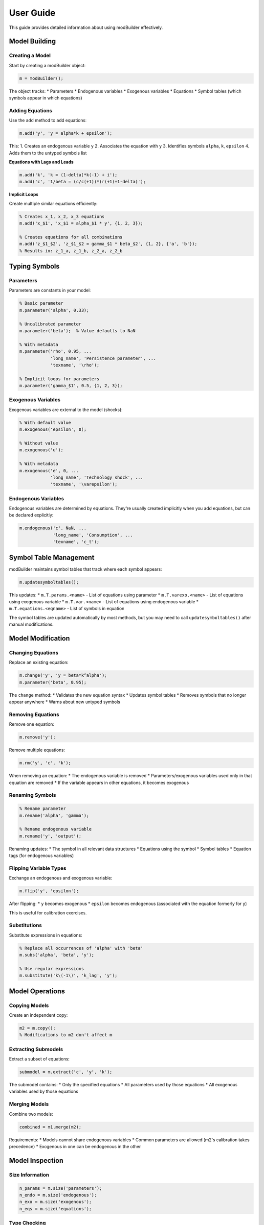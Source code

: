 User Guide
==========

This guide provides detailed information about using modBuilder effectively.

Model Building
--------------

Creating a Model
~~~~~~~~~~~~~~~~

Start by creating a modBuilder object:

.. code-block:: matlab

   m = modBuilder();

The object tracks:
* Parameters
* Endogenous variables
* Exogenous variables
* Equations
* Symbol tables (which symbols appear in which equations)

Adding Equations
~~~~~~~~~~~~~~~~

Use the ``add`` method to add equations:

.. code-block:: matlab

   m.add('y', 'y = alpha*k + epsilon');

This:
1. Creates an endogenous variable ``y``
2. Associates the equation with ``y``
3. Identifies symbols ``alpha``, ``k``, ``epsilon``
4. Adds them to the untyped symbols list

**Equations with Lags and Leads**

.. code-block:: matlab

   m.add('k', 'k = (1-delta)*k(-1) + i');
   m.add('c', '1/beta = (c/c(+1))*(r(+1)+1-delta)');

**Implicit Loops**

Create multiple similar equations efficiently:

.. code-block:: matlab

   % Creates x_1, x_2, x_3 equations
   m.add('x_$1', 'x_$1 = alpha_$1 * y', {1, 2, 3});

   % Creates equations for all combinations
   m.add('z_$1_$2', 'z_$1_$2 = gamma_$1 * beta_$2', {1, 2}, {'a', 'b'});
   % Results in: z_1_a, z_1_b, z_2_a, z_2_b

Typing Symbols
--------------

Parameters
~~~~~~~~~~

Parameters are constants in your model:

.. code-block:: matlab

   % Basic parameter
   m.parameter('alpha', 0.33);

   % Uncalibrated parameter
   m.parameter('beta');  % Value defaults to NaN

   % With metadata
   m.parameter('rho', 0.95, ...
               'long_name', 'Persistence parameter', ...
               'texname', '\rho');

   % Implicit loops for parameters
   m.parameter('gamma_$1', 0.5, {1, 2, 3});

Exogenous Variables
~~~~~~~~~~~~~~~~~~~

Exogenous variables are external to the model (shocks):

.. code-block:: matlab

   % With default value
   m.exogenous('epsilon', 0);

   % Without value
   m.exogenous('u');

   % With metadata
   m.exogenous('e', 0, ...
               'long_name', 'Technology shock', ...
               'texname', '\varepsilon');

Endogenous Variables
~~~~~~~~~~~~~~~~~~~~

Endogenous variables are determined by equations. They're usually created implicitly
when you add equations, but can be declared explicitly:

.. code-block:: matlab

   m.endogenous('c', NaN, ...
                'long_name', 'Consumption', ...
                'texname', 'c_t');

Symbol Table Management
-----------------------

modBuilder maintains symbol tables that track where each symbol appears:

.. code-block:: matlab

   m.updatesymboltables();

This updates:
* ``m.T.params.<name>`` - List of equations using parameter
* ``m.T.varexo.<name>`` - List of equations using exogenous variable
* ``m.T.var.<name>`` - List of equations using endogenous variable
* ``m.T.equations.<eqname>`` - List of symbols in equation

The symbol tables are updated automatically by most methods, but you may need
to call ``updatesymboltables()`` after manual modifications.

Model Modification
------------------

Changing Equations
~~~~~~~~~~~~~~~~~~

Replace an existing equation:

.. code-block:: matlab

   m.change('y', 'y = beta*k^alpha');
   m.parameter('beta', 0.95);

The ``change`` method:
* Validates the new equation syntax
* Updates symbol tables
* Removes symbols that no longer appear anywhere
* Warns about new untyped symbols

Removing Equations
~~~~~~~~~~~~~~~~~~

Remove one equation:

.. code-block:: matlab

   m.remove('y');

Remove multiple equations:

.. code-block:: matlab

   m.rm('y', 'c', 'k');

When removing an equation:
* The endogenous variable is removed
* Parameters/exogenous variables used only in that equation are removed
* If the variable appears in other equations, it becomes exogenous

Renaming Symbols
~~~~~~~~~~~~~~~~

.. code-block:: matlab

   % Rename parameter
   m.rename('alpha', 'gamma');

   % Rename endogenous variable
   m.rename('y', 'output');

Renaming updates:
* The symbol in all relevant data structures
* Equations using the symbol
* Symbol tables
* Equation tags (for endogenous variables)

Flipping Variable Types
~~~~~~~~~~~~~~~~~~~~~~~~

Exchange an endogenous and exogenous variable:

.. code-block:: matlab

   m.flip('y', 'epsilon');

After flipping:
* ``y`` becomes exogenous
* ``epsilon`` becomes endogenous (associated with the equation formerly for ``y``)

This is useful for calibration exercises.

Substitutions
~~~~~~~~~~~~~

Substitute expressions in equations:

.. code-block:: matlab

   % Replace all occurrences of 'alpha' with 'beta'
   m.subs('alpha', 'beta', 'y');

   % Use regular expressions
   m.substitute('k\(-1\)', 'k_lag', 'y');

Model Operations
----------------

Copying Models
~~~~~~~~~~~~~~

Create an independent copy:

.. code-block:: matlab

   m2 = m.copy();
   % Modifications to m2 don't affect m

Extracting Submodels
~~~~~~~~~~~~~~~~~~~~~

Extract a subset of equations:

.. code-block:: matlab

   submodel = m.extract('c', 'y', 'k');

The submodel contains:
* Only the specified equations
* All parameters used by those equations
* All exogenous variables used by those equations

Merging Models
~~~~~~~~~~~~~~

Combine two models:

.. code-block:: matlab

   combined = m1.merge(m2);

Requirements:
* Models cannot share endogenous variables
* Common parameters are allowed (m2's calibration takes precedence)
* Exogenous in one can be endogenous in the other

Model Inspection
----------------

Size Information
~~~~~~~~~~~~~~~~

.. code-block:: matlab

   n_params = m.size('parameters');
   n_endo = m.size('endogenous');
   n_exo = m.size('exogenous');
   n_eqs = m.size('equations');

Type Checking
~~~~~~~~~~~~~

.. code-block:: matlab

   if m.isparameter('alpha')
       % ...
   end

   if m.isendogenous('y')
       % ...
   end

   [type, id] = typeof(m, 'alpha');  % Returns 'parameter'

Finding Symbols
~~~~~~~~~~~~~~~

.. code-block:: matlab

   % Display all equations containing 'alpha'
   m.lookfor('alpha');

Summary and Tables
~~~~~~~~~~~~~~~~~~

.. code-block:: matlab

   % Print summary
   m.summary();

   % Get parameters as table
   param_table = m.table('parameters');
   endo_table = m.table('endogenous');
   exo_table = m.table('exogenous');

Equation Evaluation
~~~~~~~~~~~~~~~~~~~

Evaluate an equation with current calibration:

.. code-block:: matlab

   % Solve equation for a symbol
   m.solve('y', 'k', 1.0);  % Solve for k, starting at 1.0

Export to Dynare
----------------

Writing .mod Files
~~~~~~~~~~~~~~~~~~

.. code-block:: matlab

   m.write('my_model');

This creates ``my_model.mod`` with:
* Variable declarations (``var``, ``varexo``, ``parameters``)
* Parameter calibrations
* Model block with all equations
* Proper Dynare syntax

The file can be used directly with Dynare:

.. code-block:: matlab

   dynare my_model

Best Practices
--------------

1. **Update symbol tables regularly** - Call ``updatesymboltables()`` after manual changes

2. **Type symbols early** - Declare parameters and exogenous variables soon after adding equations

3. **Use meaningful names** - Include long_name and texname for documentation

4. **Validate before export** - Use ``summary()`` and ``table()`` to inspect before writing

5. **Keep backups** - Use ``copy()`` before major modifications

6. **Organize complex models** - Build separate blocks and ``merge()`` them

Common Pitfalls
---------------

**Untyped Symbols**
   If symbols remain in ``m.symbols``, type them before exporting

**Symbol Table Inconsistencies**
   Run ``updatesymboltables()`` if you get "Unrecognized field name" errors

**Merging Models with Common Endogenous**
   This will error - ensure models have distinct endogenous variables

**Reserved Names**
   Avoid using MATLAB/Dynare function names (log, exp, sin, etc.) as symbols
